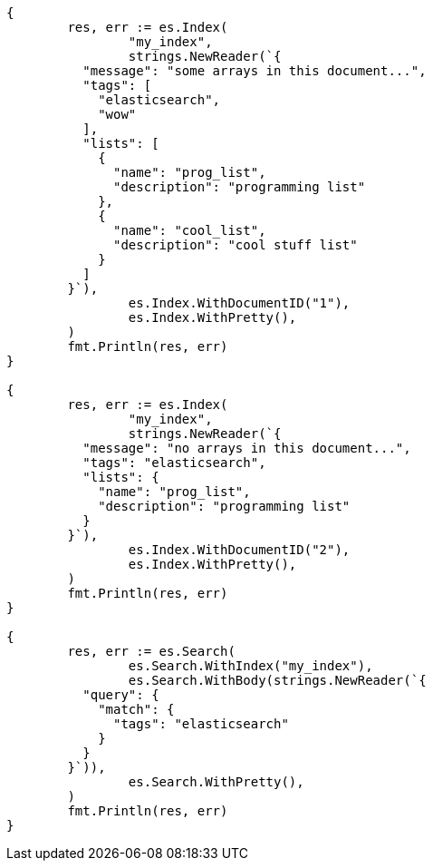 // Generated from mapping-types-array_4d6997c70a1851f9151443c0d38b532e_test.go
//
[source, go]
----
{
	res, err := es.Index(
		"my_index",
		strings.NewReader(`{
	  "message": "some arrays in this document...",
	  "tags": [
	    "elasticsearch",
	    "wow"
	  ],
	  "lists": [
	    {
	      "name": "prog_list",
	      "description": "programming list"
	    },
	    {
	      "name": "cool_list",
	      "description": "cool stuff list"
	    }
	  ]
	}`),
		es.Index.WithDocumentID("1"),
		es.Index.WithPretty(),
	)
	fmt.Println(res, err)
}

{
	res, err := es.Index(
		"my_index",
		strings.NewReader(`{
	  "message": "no arrays in this document...",
	  "tags": "elasticsearch",
	  "lists": {
	    "name": "prog_list",
	    "description": "programming list"
	  }
	}`),
		es.Index.WithDocumentID("2"),
		es.Index.WithPretty(),
	)
	fmt.Println(res, err)
}

{
	res, err := es.Search(
		es.Search.WithIndex("my_index"),
		es.Search.WithBody(strings.NewReader(`{
	  "query": {
	    "match": {
	      "tags": "elasticsearch"
	    }
	  }
	}`)),
		es.Search.WithPretty(),
	)
	fmt.Println(res, err)
}
----
